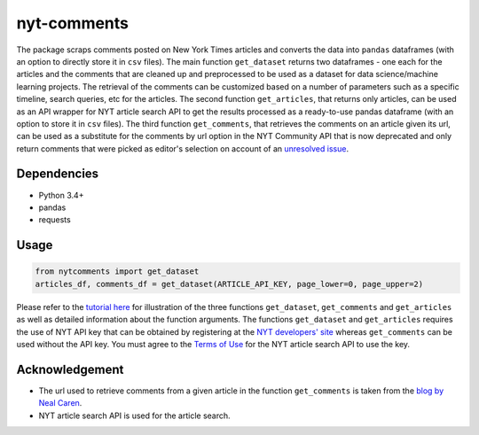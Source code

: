 nyt-comments
******************************

The package scraps comments posted on New York Times articles and converts the data into ``pandas`` dataframes (with an option to directly store it in ``csv`` files). The main function ``get_dataset`` returns two dataframes - one each for the articles and the comments that are cleaned up and preprocessed to be used as a dataset for data science/machine learning projects. The retrieval of the comments can be customized based on a number of parameters such as a specific timeline, search queries, etc for the articles. The second function ``get_articles``, that returns only articles, can be used as an API wrapper for NYT article search API to get the results processed as a ready-to-use pandas dataframe (with an option to store it in ``csv`` files). The third function ``get_comments``, that retrieves the comments on an article given its url, can be used as a substitute for the comments by url option in the NYT Community API that is now deprecated and only return comments that were picked as editor's selection on account of an `unresolved issue <https://github.com/NYTimes/public_api_specs/issues/29>`_.


Dependencies
------------
* Python 3.4+
* pandas 
* requests

Usage
-------
.. code:: python

  from nytcomments import get_dataset
  articles_df, comments_df = get_dataset(ARTICLE_API_KEY, page_lower=0, page_upper=2)

Please refer to the `tutorial here <https://github.com/AashitaK/nyt-comments/blob/master/Tutorial.ipynb>`_ for illustration of the three functions ``get_dataset``, ``get_comments`` and ``get_articles`` as well as detailed information about the function arguments. The functions ``get_dataset`` and ``get_articles`` requires the use of NYT API key that can be obtained by registering at the `NYT developers' site <http://developer.nytimes.com/signup>`_ whereas ``get_comments`` can be used without the API key. You must agree to the `Terms of Use <http://developer.nytimes.com/tou>`_ for the NYT article search API to use the key.

Acknowledgement
---------------
* The url used to retrieve comments from a given article in the function ``get_comments`` is taken from the `blog by Neal Caren <http://nealcaren.web.unc.edu/scraping-comments-from-the-new-york-times/>`_.
* NYT article search API is used for the article search.




